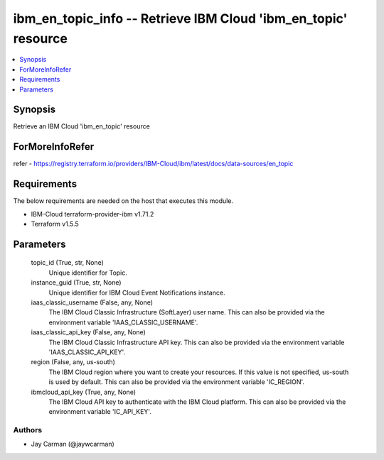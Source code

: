 
ibm_en_topic_info -- Retrieve IBM Cloud 'ibm_en_topic' resource
===============================================================

.. contents::
   :local:
   :depth: 1


Synopsis
--------

Retrieve an IBM Cloud 'ibm_en_topic' resource


ForMoreInfoRefer
----------------
refer - https://registry.terraform.io/providers/IBM-Cloud/ibm/latest/docs/data-sources/en_topic

Requirements
------------
The below requirements are needed on the host that executes this module.

- IBM-Cloud terraform-provider-ibm v1.71.2
- Terraform v1.5.5



Parameters
----------

  topic_id (True, str, None)
    Unique identifier for Topic.


  instance_guid (True, str, None)
    Unique identifier for IBM Cloud Event Notifications instance.


  iaas_classic_username (False, any, None)
    The IBM Cloud Classic Infrastructure (SoftLayer) user name. This can also be provided via the environment variable 'IAAS_CLASSIC_USERNAME'.


  iaas_classic_api_key (False, any, None)
    The IBM Cloud Classic Infrastructure API key. This can also be provided via the environment variable 'IAAS_CLASSIC_API_KEY'.


  region (False, any, us-south)
    The IBM Cloud region where you want to create your resources. If this value is not specified, us-south is used by default. This can also be provided via the environment variable 'IC_REGION'.


  ibmcloud_api_key (True, any, None)
    The IBM Cloud API key to authenticate with the IBM Cloud platform. This can also be provided via the environment variable 'IC_API_KEY'.













Authors
~~~~~~~

- Jay Carman (@jaywcarman)

